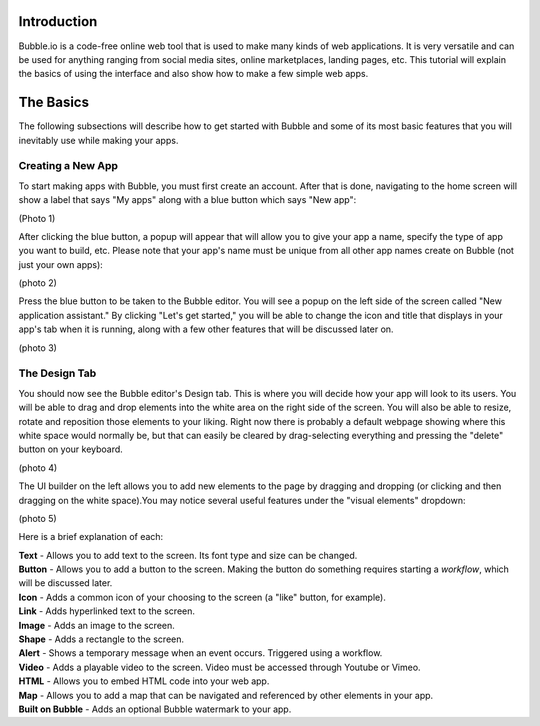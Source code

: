 Introduction
============
Bubble.io is a code-free online web tool that is used to make many kinds of web applications. It is very versatile and can be used for anything ranging from social media sites, online marketplaces, landing pages, etc. This tutorial will explain the basics of using the interface and also show how to make a few simple web apps.

The Basics
==========
The following subsections will describe how to get started with Bubble and some of its most basic features that you will inevitably use while making your apps.

Creating a New App
---------------
To start making apps with Bubble, you must first create an account. After that is done, navigating to the home screen will show a label that says "My apps" along with a blue button which says "New app":

(Photo 1)

After clicking the blue button, a popup will appear that will allow you to give your app a name, specify the type of app you want to build, etc. Please note that your app's name must be unique from all other app names create on Bubble (not just your own apps):

(photo 2)

Press the blue button to be taken to the Bubble editor. You will see a popup on the left side of the screen called "New application assistant." By clicking "Let's get started," you will be able to change the icon and title that displays in your app's tab when it is running, along with a few other features that will be discussed later on.

(photo 3)

The Design Tab
--------------

You should now see the Bubble editor's Design tab. This is where you will decide how your app will look to its users. You will be able to drag and drop elements into the white area on the right side of the screen. You will also be able to resize, rotate and reposition those elements to your liking. Right now there is probably a default webpage showing where this white space would normally be, but that can easily be cleared by drag-selecting everything and pressing the "delete" button on your keyboard.

(photo 4)

The UI builder on the left allows you to add new elements to the page by dragging and dropping (or clicking and then dragging on the white space).You may notice several useful features under the "visual elements" dropdown:

(photo 5)

Here is a brief explanation of each:

| **Text** - Allows you to add text to the screen. Its font type and size can be changed.
| **Button** - Allows you to add a button to the screen. Making the button do something requires starting a *workflow*, which will be discussed later.
| **Icon** - Adds a common icon of your choosing to the screen (a "like" button, for example).
| **Link** - Adds hyperlinked text to the screen.
| **Image** - Adds an image to the screen.
| **Shape** - Adds a rectangle to the screen.
| **Alert** - Shows a temporary message when an event occurs. Triggered using a workflow.
| **Video** - Adds a playable video to the screen. Video must be accessed through Youtube or Vimeo.
| **HTML** - Allows you to embed HTML code into your web app.
| **Map** - Allows you to add a map that can be navigated and referenced by other elements in your app.
| **Built on Bubble** - Adds an optional Bubble watermark to your app.
